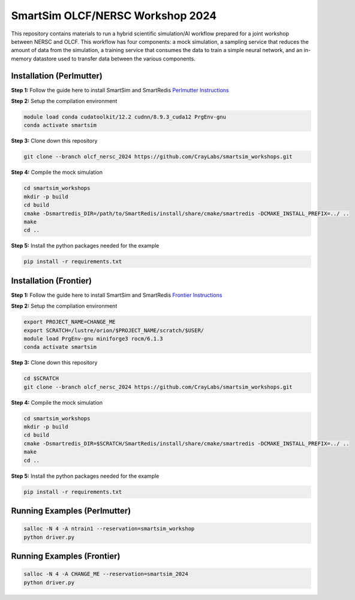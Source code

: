 SmartSim OLCF/NERSC Workshop 2024
=================================

This repository contains materials to run a hybrid scientific simulation/AI
workflow prepared for a joint workshop between NERSC and OLCF. This workflow has
four components: a mock simulation, a sampling service that reduces the amount
of data from the simulation, a training service that consumes the data to train
a simple neural network, and an in-memory datastore used to transfer data
between the various components.

Installation (Perlmutter)
-------------------------

**Step 1:** Follow the guide here to install SmartSim and SmartRedis
`Perlmutter Instructions <https://www.craylabs.org/develop/installation_instructions/platform.html#nersc-perlmutter>`_

**Step 2:** Setup the compilation environment

.. code:: bash

    module load conda cudatoolkit/12.2 cudnn/8.9.3_cuda12 PrgEnv-gnu
    conda activate smartsim

**Step 3:** Clone down this repository

.. code:: bash

    git clone --branch olcf_nersc_2024 https://github.com/CrayLabs/smartsim_workshops.git

**Step 4:** Compile the mock simulation

.. code:: bash

    cd smartsim_workshops
    mkdir -p build
    cd build
    cmake -Dsmartredis_DIR=/path/to/SmartRedis/install/share/cmake/smartredis -DCMAKE_INSTALL_PREFIX=../ ..
    make
    cd ..

**Step 5:** Install the python packages needed for the example

.. code:: bash

    pip install -r requirements.txt

Installation (Frontier)
-----------------------

**Step 1:** Follow the guide here to install SmartSim and SmartRedis
`Frontier Instructions <https://www.craylabs.org/develop/installation_instructions/platform.html#olcf-frontier>`_

**Step 2:** Setup the compilation environment

.. code:: bash

    export PROJECT_NAME=CHANGE_ME
    export SCRATCH=/lustre/orion/$PROJECT_NAME/scratch/$USER/
    module load PrgEnv-gnu miniforge3 rocm/6.1.3
    conda activate smartsim

**Step 3:** Clone down this repository

.. code:: bash

    cd $SCRATCH
    git clone --branch olcf_nersc_2024 https://github.com/CrayLabs/smartsim_workshops.git

**Step 4:** Compile the mock simulation

.. code:: bash

    cd smartsim_workshops
    mkdir -p build
    cd build
    cmake -Dsmartredis_DIR=$SCRATCH/SmartRedis/install/share/cmake/smartredis -DCMAKE_INSTALL_PREFIX=../ ..
    make
    cd ..

**Step 5:** Install the python packages needed for the example

.. code:: bash

    pip install -r requirements.txt

Running Examples (Perlmutter)
-----------------------------

.. code:: bash

    salloc -N 4 -A ntrain1 --reservation=smartsim_workshop
    python driver.py

Running Examples (Frontier)
-----------------------------

.. code:: bash

    salloc -N 4 -A CHANGE_ME --reservation=smartsim_2024
    python driver.py